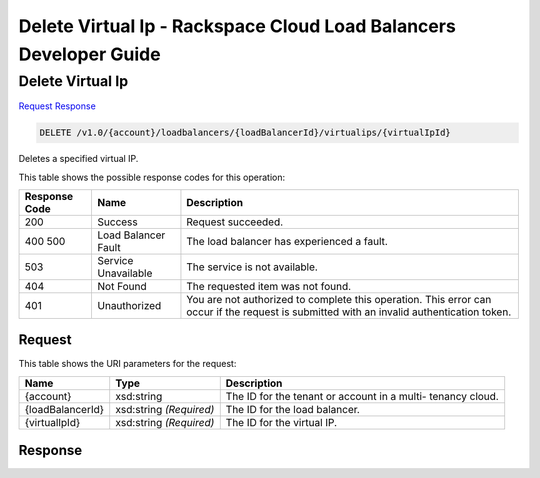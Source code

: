 
.. THIS OUTPUT IS GENERATED FROM THE WADL. DO NOT EDIT.

=============================================================================
Delete Virtual Ip -  Rackspace Cloud Load Balancers Developer Guide
=============================================================================

Delete Virtual Ip
~~~~~~~~~~~~~~~~~~~~~~~~~

`Request <delete-delete-virtual-ip-v1.0-account-loadbalancers-loadbalancerid-virtualips-virtualipid.html#request>`__
`Response <delete-delete-virtual-ip-v1.0-account-loadbalancers-loadbalancerid-virtualips-virtualipid.html#response>`__

.. code::

    DELETE /v1.0/{account}/loadbalancers/{loadBalancerId}/virtualips/{virtualIpId}

Deletes a specified virtual IP.



This table shows the possible response codes for this operation:


+--------------------------+-------------------------+-------------------------+
|Response Code             |Name                     |Description              |
+==========================+=========================+=========================+
|200                       |Success                  |Request succeeded.       |
+--------------------------+-------------------------+-------------------------+
|400 500                   |Load Balancer Fault      |The load balancer has    |
|                          |                         |experienced a fault.     |
+--------------------------+-------------------------+-------------------------+
|503                       |Service Unavailable      |The service is not       |
|                          |                         |available.               |
+--------------------------+-------------------------+-------------------------+
|404                       |Not Found                |The requested item was   |
|                          |                         |not found.               |
+--------------------------+-------------------------+-------------------------+
|401                       |Unauthorized             |You are not authorized   |
|                          |                         |to complete this         |
|                          |                         |operation. This error    |
|                          |                         |can occur if the request |
|                          |                         |is submitted with an     |
|                          |                         |invalid authentication   |
|                          |                         |token.                   |
+--------------------------+-------------------------+-------------------------+


Request
^^^^^^^^^^^^^^^^^

This table shows the URI parameters for the request:

+--------------------------+-------------------------+-------------------------+
|Name                      |Type                     |Description              |
+==========================+=========================+=========================+
|{account}                 |xsd:string               |The ID for the tenant or |
|                          |                         |account in a multi-      |
|                          |                         |tenancy cloud.           |
+--------------------------+-------------------------+-------------------------+
|{loadBalancerId}          |xsd:string *(Required)*  |The ID for the load      |
|                          |                         |balancer.                |
+--------------------------+-------------------------+-------------------------+
|{virtualIpId}             |xsd:string *(Required)*  |The ID for the virtual   |
|                          |                         |IP.                      |
+--------------------------+-------------------------+-------------------------+








Response
^^^^^^^^^^^^^^^^^^




